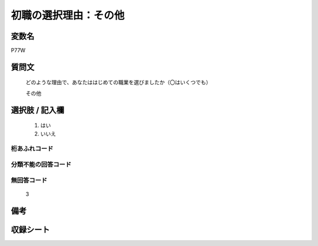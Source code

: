 .. title:: P77W
.. rst-class:: item

====================================================================================================
初職の選択理由：その他
====================================================================================================

.. rst-class:: varname

変数名
==================

P77W

.. rst-class:: question

質問文
==================


   どのような理由で、あなたははじめての職業を選びましたか（〇はいくつでも）


   その他



.. rst-class:: answer

選択肢 / 記入欄
======================

  1. はい
  2. いいえ
  



.. rst-class:: overflow

桁あふれコード
-------------------------------
  


.. rst-class:: not_classified

分類不能の回答コード
-------------------------------------
  


.. rst-class:: not_available

無回答コード
-------------------------------------
  3


.. rst-class:: bikou

備考
==================
 



.. rst-class:: include_sheet

収録シート
=======================================
.. hlist::
   :columns: 3
   
   
   * p1_3
   
   * p5b_1
   
   * p11c_1
   
   * p16d_1
   
   * p21e_1
   
   


.. index:: P77W